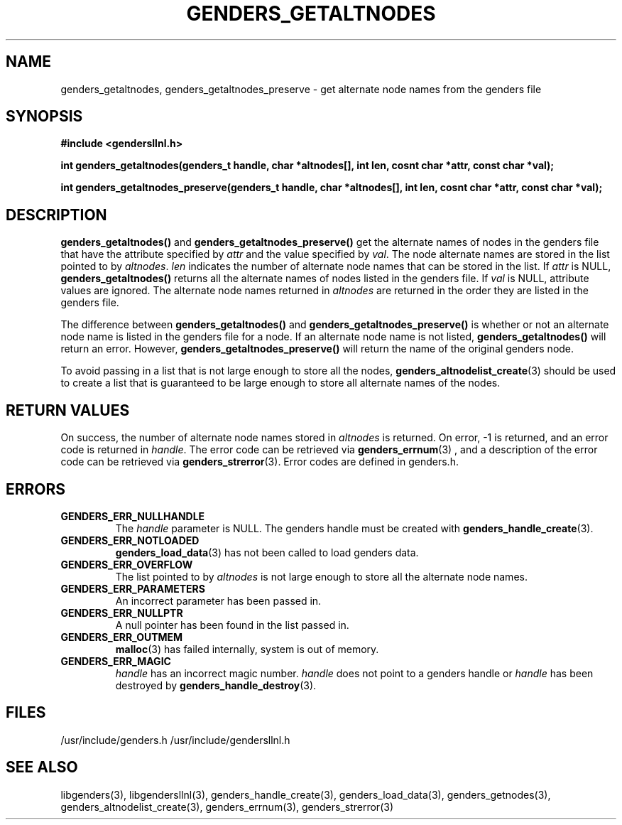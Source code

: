 \."#################################################################
\."$Id: genders_getaltnodes.3,v 1.1.1.1 2003-05-13 01:20:50 achu Exp $
\."by Albert Chu <chu11@llnl.gov>
\."#################################################################
.\"
.TH GENDERS_GETALTNODES 3 "Release 1.1" "LLNL" "LIBGENDERSLLNL"
.SH NAME
genders_getaltnodes, genders_getaltnodes_preserve \- get alternate
node names from the genders file
.SH SYNOPSIS
.B #include <gendersllnl.h>
.sp
.BI "int genders_getaltnodes(genders_t handle, char *altnodes[], int len, cosnt char *attr, const char *val);"
.sp
.BI "int genders_getaltnodes_preserve(genders_t handle, char *altnodes[], int len, cosnt char *attr, const char *val);"
.br
.SH DESCRIPTION
\fBgenders_getaltnodes()\fR and \fBgenders_getaltnodes_preserve()\fR
get the alternate names of nodes in the genders file that have the
attribute specified by \fIattr\fR and the value specified by
\fIval\fR.  The node alternate names are stored in the list pointed to
by \fIaltnodes\fR.  \fIlen\fR indicates the number of alternate node
names that can be stored in the list.  If \fIattr\fR is NULL,
\fBgenders_getaltnodes()\fR returns all the alternate names of nodes
listed in the genders file.  If \fIval\fR is NULL, attribute values
are ignored.  The alternate node names returned in \fIaltnodes\fR are
returned in the order they are listed in the genders file.

The difference between \fBgenders_getaltnodes()\fR and
\fBgenders_getaltnodes_preserve()\fR is whether or not an alternate
node name is listed in the genders file for a node.  If an alternate
node name is not listed, \fBgenders_getaltnodes()\fR will return an
error.  However, \fBgenders_getaltnodes_preserve()\fR will return the
name of the original genders node.

To avoid passing in a list that is not large enough to store all the
nodes,
.BR genders_altnodelist_create (3) 
should be used to create a list that is guaranteed to be large enough
to store all alternate names of the nodes.
.br
.SH RETURN VALUES
On success, the number of alternate node names stored in
\fIaltnodes\fR is returned.  On error, -1 is returned, and an error
code is returned in \fIhandle\fR.  The error code can be retrieved via
.BR genders_errnum (3)
, and a description of the error code can be retrieved via 
.BR genders_strerror (3).  
Error codes are defined in genders.h.
.br
.SH ERRORS
.TP
.B GENDERS_ERR_NULLHANDLE
The \fIhandle\fR parameter is NULL.  The genders handle must be
created with
.BR genders_handle_create (3).
.TP
.B GENDERS_ERR_NOTLOADED
.BR genders_load_data (3)
has not been called to load genders data.
.TP
.B GENDERS_ERR_OVERFLOW
The list pointed to by \fIaltnodes\fR is not large enough to store all
the alternate node names.
.TP
.B GENDERS_ERR_PARAMETERS
An incorrect parameter has been passed in.  
.TP
.B GENDERS_ERR_NULLPTR
A null pointer has been found in the list passed in.
.TP
.B GENDERS_ERR_OUTMEM
.BR malloc (3) 
has failed internally, system is out of memory.
.TP
.B GENDERS_ERR_MAGIC 
\fIhandle\fR has an incorrect magic number.  \fIhandle\fR does not
point to a genders handle or \fIhandle\fR has been destroyed by
.BR genders_handle_destroy (3).
.br
.SH FILES
/usr/include/genders.h
/usr/include/gendersllnl.h
.SH SEE ALSO
libgenders(3), libgendersllnl(3), genders_handle_create(3),
genders_load_data(3), genders_getnodes(3),
genders_altnodelist_create(3), genders_errnum(3), genders_strerror(3)
